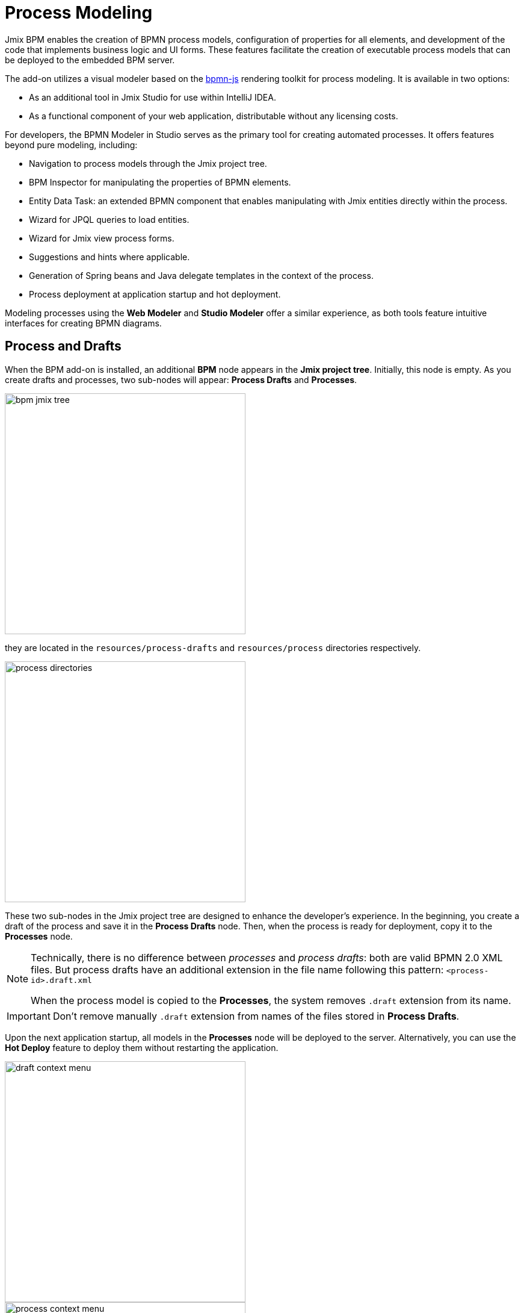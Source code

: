 = Process Modeling

Jmix BPM enables the creation of BPMN process models, configuration of properties for all elements, and development of the code that implements business logic and UI forms. These features facilitate the creation of executable process models that can be deployed to the embedded BPM server.

The add-on utilizes a visual modeler based on the https://bpmn.io/[bpmn-js^] rendering toolkit for process modeling. It is available in two options:

* As an additional tool in Jmix Studio for use within IntelliJ IDEA.
* As a functional component of your web application, distributable without any licensing costs.

For developers, the BPMN Modeler in Studio serves as the primary tool for creating automated processes. It offers features beyond pure modeling, including:

* Navigation to process models through the Jmix project tree.
* BPM Inspector for manipulating the properties of BPMN elements.
* Entity Data Task: an extended BPMN component that enables manipulating with Jmix entities directly within the process.
* Wizard for JPQL queries to load entities.
* Wizard for Jmix view process forms.
* Suggestions and hints where applicable.
* Generation of Spring beans and Java delegate templates in the context of the process.
* Process deployment at application startup and hot deployment.


Modeling processes using the *Web Modeler* and  *Studio Modeler* offer a similar experience,
as both tools feature intuitive interfaces for creating BPMN diagrams.


[[processes-and-drafts]]
== Process and Drafts

When the BPM add-on is installed, an additional *BPM* node appears in the *Jmix project tree*. Initially, this node is empty. As you create drafts and processes, two sub-nodes will appear: *Process Drafts* and *Processes*.

image::process-modeling/bpm-jmix-tree.png[,400]

they are located in the `resources/process-drafts` and `resources/process` directories respectively.

image::process-modeling/process-directories.png[,400]

These two sub-nodes in the Jmix project tree are designed to enhance the developer's experience. In the beginning, you create a draft of the process and save it in the *Process Drafts* node. Then, when the process is ready for deployment, copy it to the *Processes* node.

[NOTE]
====
Technically, there is no difference between _processes_ and _process drafts_: both are valid BPMN 2.0 XML files. But process drafts have an additional extension in the file name following this pattern:
`<process-id>.draft.xml`

When the process model is copied to the *Processes*, the system removes `.draft` extension from its name.
====

[IMPORTANT]
====
Don't remove manually `.draft` extension from names of the files stored in *Process Drafts*.
====

Upon the next application startup, all models in the *Processes* node will be deployed to the server. Alternatively, you can use the *Hot Deploy* feature to deploy them without restarting the application.

image::process-modeling/draft-context-menu.png[,400]
image::process-modeling/process-context-menu.png[,400]


[[process-creating]]
=== Process Creating

In *Jmix Studio*, you can create a new process several ways:

. Using *Jmix Tool Window*:
+
image::process-modeling/new-process-from-jmix-menu.png[,400]

. Using the context menu in the *BPM* node (by right click):
+
image::process-modeling/new-process-from-the-tree.png[,400]

. Using IntelliJ IDEA main menu *File*-> *New*-> *BPMN Process*:
+
image::process-modeling/new-process-from-file-menu.png[]

. Using the context menu (by the right click) from anywhere within your project:
+
image::process-modeling/new-process-context-menu.png[]

Next, a *New BPMN Process* dialog window appears. Enter the process ID in snake case, and the name will be filled automatically.

image::bpmn-process/new-process.png[,500]

After clicking the *OK* button, *BPMN Modeler* will open.

[IMPORTANT]
====
The XML file of this process will be created as a _draft_ and to be placed in the *Process Drafts* folder.
====

[[uploading-processes]]
== Uploading Process Models

You can upload process models into your project from external sources. For this purpose, use regular copy/past features provided by operating system.

Switch to the regular _Project view_ in IntelliJ IDEA and
place the copied XML file in the `resources/process-drafts` or `resources/process` directory.

[WARNING]
====
When pacing in drafts, add `.draft` extension before `.xml` extension.
====
